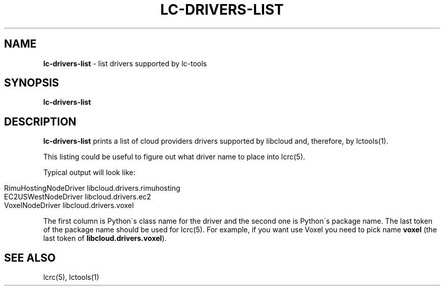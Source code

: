 .\" generated with Ronn/v0.7.3
.\" http://github.com/rtomayko/ronn/tree/0.7.3
.
.TH "LC\-DRIVERS\-LIST" "1" "September 2010" "" ""
.
.SH "NAME"
\fBlc\-drivers\-list\fR \- list drivers supported by lc\-tools
.
.SH "SYNOPSIS"
\fBlc\-drivers\-list\fR
.
.SH "DESCRIPTION"
\fBlc\-drivers\-list\fR prints a list of cloud providers drivers supported by libcloud and, therefore, by lctools(1)\.
.
.P
This listing could be useful to figure out what driver name to place into lcrc(5)\.
.
.P
Typical output will look like:
.
.IP "" 4
.
.nf

RimuHostingNodeDriver libcloud\.drivers\.rimuhosting
EC2USWestNodeDriver libcloud\.drivers\.ec2
VoxelNodeDriver libcloud\.drivers\.voxel
.
.fi
.
.IP "" 0
.
.P
The first column is Python\'s class name for the driver and the second one is Python\'s package name\. The last token of the package name should be used for lcrc(5)\. For example, if you want use Voxel you need to pick name \fBvoxel\fR (the last token of \fBlibcloud\.drivers\.voxel\fR)\.
.
.SH "SEE ALSO"
lcrc(5), lctools(1)
